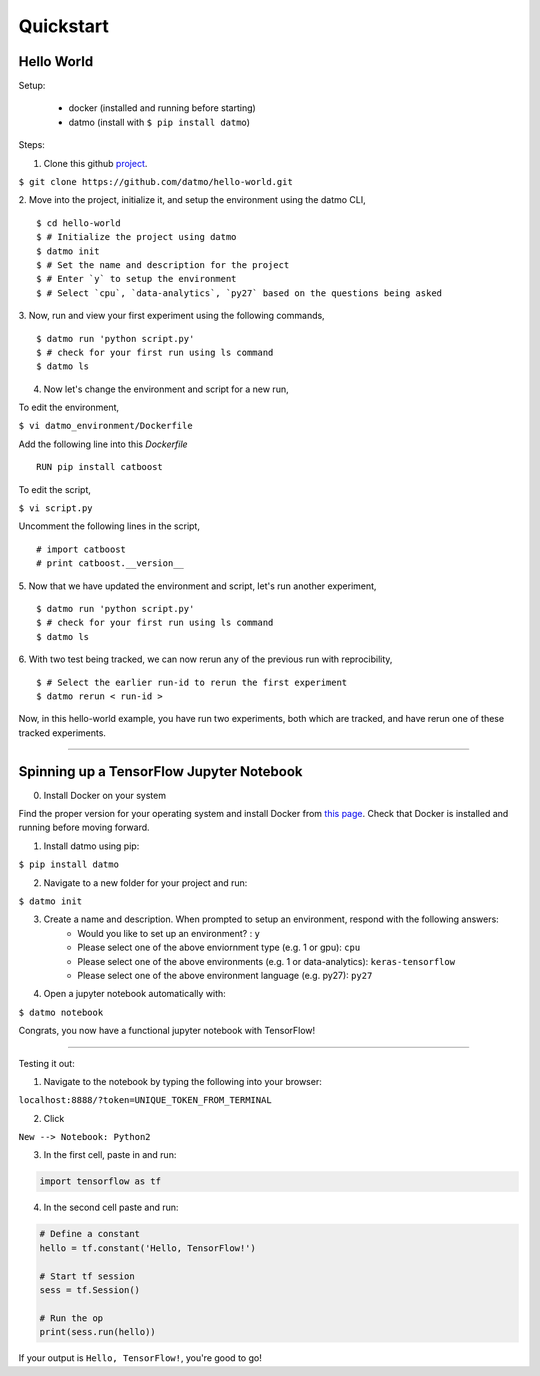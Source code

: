 Quickstart
===================================

Hello World
-----------------

Setup:

    - docker (installed and running before starting)    

    - datmo (install with ``$ pip install datmo``)


Steps:

1. Clone this github `project <https://github.com/datmo/hello-world.git>`_.

``$ git clone https://github.com/datmo/hello-world.git``

2. Move into the project, initialize it, and setup the environment using the datmo CLI,
::
   $ cd hello-world
   $ # Initialize the project using datmo
   $ datmo init
   $ # Set the name and description for the project
   $ # Enter `y` to setup the environment
   $ # Select `cpu`, `data-analytics`, `py27` based on the questions being asked   

3. Now, run and view your first experiment using the following commands,
::
   $ datmo run 'python script.py'
   $ # check for your first run using ls command
   $ datmo ls

4. Now let's change the environment and script for a new run,
   
To edit the environment,

``$ vi datmo_environment/Dockerfile``

Add the following line into this `Dockerfile`
::
   RUN pip install catboost

To edit the script,

``$ vi script.py``

Uncomment the following lines in the script,
::
   # import catboost
   # print catboost.__version__


5. Now that we have updated the environment and script, let's run another experiment,
::
   $ datmo run 'python script.py'
   $ # check for your first run using ls command
   $ datmo ls

6. With two test being tracked, we can now rerun any of the previous run with reprocibility,
::
   $ # Select the earlier run-id to rerun the first experiment
   $ datmo rerun < run-id >

Now, in this hello-world example, you have run two experiments, both which are tracked, and have 
rerun one of these tracked experiments.


--------

Spinning up a TensorFlow Jupyter Notebook
--------------------------------------------

0. Install Docker on your system

Find the proper version for your operating system and install Docker from `this page <https://docs.docker.com/install/#supported-platforms>`_. Check that Docker is installed and running before moving forward.

1. Install datmo using pip:

``$ pip install datmo``

2. Navigate to a new folder for your project and run:

``$ datmo init``

3. Create a name and description. When prompted to setup an environment, respond with the following answers:
    - Would you like to set up an environment? : ``y``
    - Please select one of the above enviornment type (e.g. 1 or gpu): ``cpu``
    - Please select one of the above environments (e.g. 1 or data-analytics): ``keras-tensorflow``
    - Please select one of the above environment language (e.g. py27): ``py27``

4. Open a jupyter notebook automatically with:

``$ datmo notebook``

Congrats, you now have a functional jupyter notebook with TensorFlow! 


--------

Testing it out:

1. Navigate to the notebook by typing the following into your browser:

``localhost:8888/?token=UNIQUE_TOKEN_FROM_TERMINAL``

2. Click 

``New --> Notebook: Python2``

3. In the first cell, paste in and run:

.. code::
    
    import tensorflow as tf

4. In the second cell paste and run:

.. code:: python
    
    # Define a constant
    hello = tf.constant('Hello, TensorFlow!')

    # Start tf session
    sess = tf.Session()

    # Run the op
    print(sess.run(hello))


If your output is ``Hello, TensorFlow!``, you're good to go! 